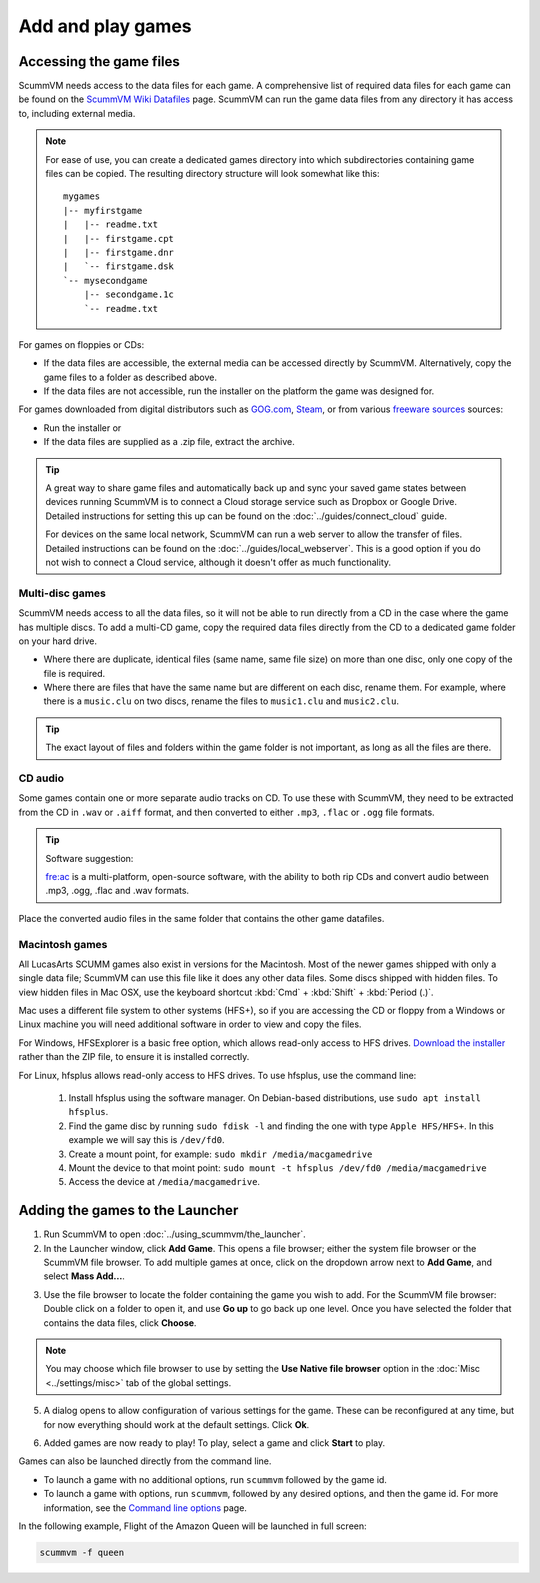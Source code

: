 
=================================
Add and play games
=================================

Accessing the game files
------------------------

ScummVM needs access to the data files for each game. A comprehensive list of required data files for each game can be found on the `ScummVM Wiki Datafiles <https://wiki.scummvm.org/index.php?title=Datafiles>`__ page. ScummVM can run the game data files from any directory it has access to, including external media. 

.. note::

    For ease of use, you can create a dedicated games directory into which subdirectories containing game files can be copied. The resulting directory structure will look somewhat like this::

        mygames
        |-- myfirstgame
        |   |-- readme.txt
        |   |-- firstgame.cpt
        |   |-- firstgame.dnr
        |   `-- firstgame.dsk
        `-- mysecondgame
            |-- secondgame.1c
            `-- readme.txt



For games on floppies or CDs:

- If the data files are accessible, the external media can be accessed directly by ScummVM. Alternatively, copy the game files to a folder as described above. 
- If the data files are not accessible, run the installer on the platform the game was designed for.

For games downloaded from digital distributors such as `GOG.com  <gog.com>`__, `Steam <https://store.steampowered.com>`__, or from various `freeware sources <https://wiki.scummvm.org/index.php?title=Where_to_get_the_games#Freeware_Games>`__ sources:

- Run the installer or
- If the data files are supplied as a .zip file, extract the archive.

.. tip::

   A great way to share game files and automatically back up and sync your saved game states between devices running ScummVM is to connect a Cloud storage service such as Dropbox or Google Drive. Detailed instructions for setting this up can be found on the :doc:`../guides/connect_cloud` guide.

   For devices on the same local network, ScummVM can run a web server to allow the transfer of files. Detailed instructions can be found on the :doc:`../guides/local_webserver`. This is a good option if you do not wish to connect a Cloud service, although it doesn't offer as much functionality. 


Multi-disc games
*****************

ScummVM needs access to all the data files, so it will not be able to run directly from a CD in the case where the game has multiple discs. To add a multi-CD game, copy the required data files directly from the CD to a dedicated game folder on your hard drive. 

- Where there are duplicate, identical files (same name, same file size) on more than one disc, only one copy of the file is required. 
- Where there are files that have the same name but are different on each disc, rename them. For example, where there is a ``music.clu`` on two discs, rename the files to ``music1.clu`` and ``music2.clu``.

.. tip::

   The exact layout of files and folders within the game folder is not important, as long as all the files are there. 

.. _cd:

CD audio
**********

Some games contain one or more separate audio tracks on CD. To use these with ScummVM, they need to be extracted from the CD in ``.wav`` or ``.aiff`` format, and then converted to either ``.mp3``, ``.flac`` or ``.ogg`` file formats. 

.. tip::

    Software suggestion:

    `fre:ac <https://www.freac.org/>`_ is a multi-platform, open-source software, with the ability to both rip CDs and convert audio between .mp3, .ogg, .flac and .wav formats. 

Place the converted audio files in the same folder that contains the other game datafiles. 


.. _macgames:

Macintosh games
******************

All LucasArts SCUMM games also exist in versions for the Macintosh. Most of the newer games shipped with only a single data file; ScummVM can use this file like it does any other data files. Some discs shipped with hidden files. To view hidden files in Mac OSX, use the keyboard shortcut :kbd:`Cmd` + :kbd:`Shift` + :kbd:`Period (.)`. 

Mac uses a different file system to other systems (HFS+), so if you are accessing the CD or floppy from a Windows or Linux machine you will need additional software in order to view and copy the files. 

For Windows, HFSExplorer is a basic free option, which allows read-only access to HFS drives. `Download the installer <http://www.catacombae.org/hfsexplorer/>`_ rather than the ZIP file, to ensure it is installed correctly. 

For Linux, hfsplus allows read-only access to HFS drives. To use hfsplus, use the command line: 

   1. Install hfsplus using the software manager. On Debian-based distributions, use ``sudo apt install hfsplus``.
   2. Find the game disc by running ``sudo fdisk -l`` and finding the one with type ``Apple HFS/HFS+``. In this example we will say this is ``/dev/fd0``.
   3. Create a mount point, for example: ``sudo mkdir /media/macgamedrive``
   4. Mount the device to that moint point: ``sudo mount -t hfsplus /dev/fd0 /media/macgamedrive``
   5. Access the device at ``/media/macgamedrive``.

.. _add and play games:

Adding the games to the Launcher
---------------------------------

1. Run ScummVM to open :doc:`../using_scummvm/the_launcher`.

2. In the Launcher window, click **Add Game**. This opens a file browser; either the system file browser or the ScummVM file browser. To add multiple games at once, click on the dropdown arrow next to **Add Game**, and select **Mass Add...**.

.. image:: ../images/Launcher/add_game.png
   :class: with-shadow


3.  Use the file browser to locate the folder containing the game you wish to add. For the ScummVM file browser: Double click on a folder to open it, and use **Go up** to go back up one level. Once you have selected the folder that contains the data files, click **Choose**. 

.. image:: ../images/Launcher/choose_game_directory.png
   :class: with-shadow

.. note::

   You may choose which file browser to use by setting the **Use Native file browser**  option in the :doc:`Misc <../settings/misc>` tab of the global settings. 

5.  A dialog opens to allow configuration of various settings for the game. These can be reconfigured at any time, but for now everything should work at the default settings. Click **Ok**. 

.. image:: ../images/Launcher/game_settings.png
   :class: with-shadow

6. Added games are now ready to play! To play, select a game and click **Start** to play. 

.. image:: ../images/Launcher/start_game.png
   :class: with-shadow

Games can also be launched directly from the command line.

- To launch a game with no additional options, run ``scummvm`` followed by the game id.   
- To launch a game with options, run ``scummvm``, followed by any desired options, and then the game id. For more information, see the `Command line options <../advanced_options/command_line>`_ page.

In the following example, Flight of the Amazon Queen will be launched in full screen:

.. code:: 

   scummvm -f queen

.. image:: ../images/Launcher/start_game_cli.jpg
   :class: with-shadow

